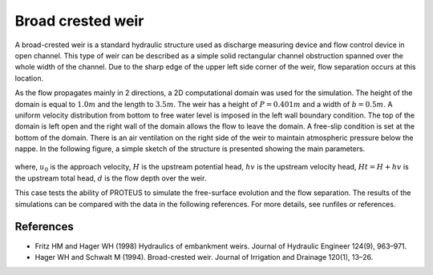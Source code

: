 Broad crested weir
==================

A broad-crested weir is a standard hydraulic structure used as
discharge measuring device and flow control device in open
channel. This type of weir can be described as a simple solid
rectangular channel obstruction spanned over the whole width of the
channel. Due to the sharp edge of the upper left side corner of the
weir, flow separation occurs at this location.

As the flow propagates mainly in 2 directions, a 2D computational
domain was used for the simulation.  The height of the domain is equal
to :math:`1.0 m` and the length to :math:`3.5 m`.
The weir has a height of :math:`P=0.401 m` and a width of
:math:`b=0.5 m`.  A uniform velocity distribution from bottom to
free water level is imposed in the left wall boundary condition. The
top of the domain is left open and the right wall of the domain allows
the flow to leave the domain. A free-slip condition is set at the 
bottom of the domain. There is an air ventilation on the right side of 
the weir to maintain atmospheric pressure below the nappe. In the following figure, a simple sketch of the structure is 
presented showing the main parameters.

.. figure:: ./BroadWeir.bmp
   :width: 100%
   :align: center

where, :math:`u_0` is the approach velocity, :math:`H` is the upstream
potential head, :math:`hv` is the upstream velocity head, :math:`Ht =
H + hv` is the upstream total head, :math:`d` is the flow depth over
the weir.

This case tests the ability of PROTEUS to simulate the free-surface
evolution and the flow separation. The results of the simulations can
be compared with the data in the following references.  For more
details, see runfiles or references.


References
----------

- Fritz HM and Hager WH (1998) Hydraulics of embankment weirs. Journal
  of Hydraulic Engineer 124(9), 963–971.

- Hager WH and Schwalt M (1994). Broad-crested weir. Journal of
  Irrigation and Drainage 120(1), 13–26.


